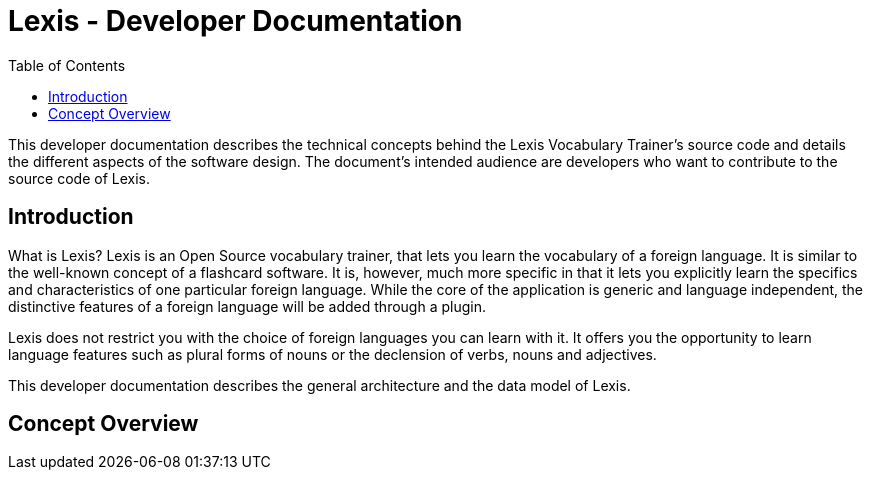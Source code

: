 :toc:

= Lexis - Developer Documentation

This developer documentation describes the technical concepts behind the Lexis Vocabulary Trainer's source code and details the different aspects of the software design. The document's intended audience are developers who want to contribute to the source code of Lexis.

== Introduction

What is Lexis? Lexis is an Open Source vocabulary trainer, that lets you learn the vocabulary of a foreign language. It is similar to the well-known concept of a flashcard software. It is, however, much more specific in that it lets you explicitly learn the specifics and characteristics of one particular foreign language. While the core of the application is generic and language independent, the distinctive features of a foreign language will be added through a plugin.

Lexis does not restrict you with the choice of foreign languages you can learn with it. It offers you the opportunity to learn language features such as plural forms of nouns or the declension of verbs, nouns and adjectives.

This developer documentation describes the general architecture and the data model of Lexis.

== Concept Overview



